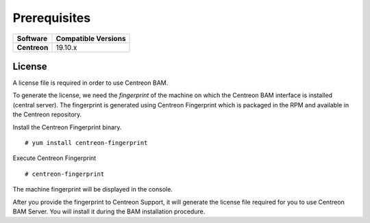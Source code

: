 Prerequisites
=============

+--------------+-------------------------+
| **Software** | **Compatible Versions** |
+--------------+-------------------------+
| **Centreon** | 19.10.x                 |
+--------------+-------------------------+

License
--------

A license file is required in order to use Centreon BAM.

To generate the license, we need the *fingerprint* of the machine on which the Centreon BAM interface is installed (central server).
The fingerprint is generated using Centreon Fingerprint which is packaged in the RPM and available in the Centreon repository.

Install the Centreon Fingerprint binary.

::

   # yum install centreon-fingerprint

Execute Centreon Fingerprint

::

   # centreon-fingerprint

The machine fingerprint will be displayed in the console.

After you provide the fingerprint to Centreon Support, it will generate the license file required for you to use Centreon BAM Server. You will install
it during the BAM installation procedure.